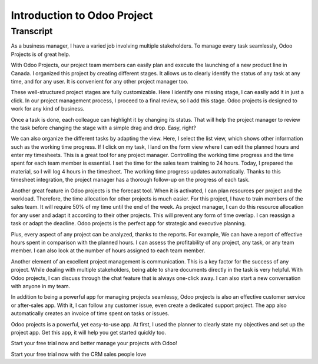============================
Introduction to Odoo Project
============================

.. youtube:: PWKez0gn6Ts
    :align: right
    :width: 700
    :height: 394

Transcript
==========

As a business manager, I have a varied job involving 
multiple stakeholders. To manage every task seamlessly, 
Odoo Projects is of great help. 

With Odoo Projects, our project team members can easily 
plan and execute the launching of a new product line in 
Canada. I organized this project by creating different 
stages. It allows us to clearly identify the status of 
any task at any time, and for any user. It is convenient 
for any other project manager too. 

These well-structured project stages are fully customizable. 
Here I identify one missing stage, I can easily add it 
in just a click. In our project management process, I 
proceed to a final review, so I add this stage. Odoo 
projects is designed to work for any kind of business.  

Once a task is done, each colleague can highlight it by 
changing its status. That will help the project manager 
to review the task before changing the stage with a 
simple drag and drop. Easy, right?

We can also organize the different tasks by adapting the 
view. Here, I select the list view, which shows other 
information such as the working time progress. If I click 
on my task, I land on the form view where I can edit the 
planned hours and enter my timesheets. This is a great 
tool for any project manager. Controlling the working 
time progress and the time spent for each team member is 
essential. I set the time for the sales team training to 
24 hours. Today, I prepared the material, so I will log 4 
hours in the timesheet. The working time progress updates 
automatically. Thanks to this timesheet integration, the 
project manager has a thorough follow-up on the progress 
of each task.

Another great feature in Odoo projects is the forecast 
tool. When it is activated, I can plan resources per 
project and the workload. Therefore, the time allocation 
for other projects is much easier. For this project, I 
have to train members of the sales team. It will require 
50% of my time until the end of the week. As project 
manager, I can do this resource allocation for any user 
and adapt it according to their other projects. This will 
prevent any form of time overlap. I can reassign a task 
or adapt the deadline. Odoo projects is the perfect app 
for strategic and executive planning. 

Plus, every aspect of any project can be analyzed, thanks 
to the reports. For example, We can have a report of 
effective hours spent in comparison with the planned 
hours. I can assess the profitability of any project, 
any task, or any team member. I can also look at the 
number of hours assigned to each team member. 

Another element of an excellent project management is 
communication. This is a key factor for the success of 
any project. While dealing with multiple stakeholders, 
being able to share documents directly in the task is 
very helpful. With Odoo projects, I can discuss through 
the chat feature that is always one-click away. I can 
also start a new conversation with anyone in my team.

In addition to being a powerful app for managing projects 
seamlessy, Odoo projects is also an effective customer
service or after-sales app. With it, I can follow any 
customer issue, even create a dedicated support project. 
The app also automatically creates an invoice of time 
spent on tasks or issues.

Odoo projects is a powerful, yet easy-to-use app. At 
first, I used the planner to clearly state my objectives 
and set up the project app. Get this app, it will help 
you get started quickly too.

Start your free trial now and better manage your 
projects with Odoo! 

Start your free trial now with the CRM sales people love